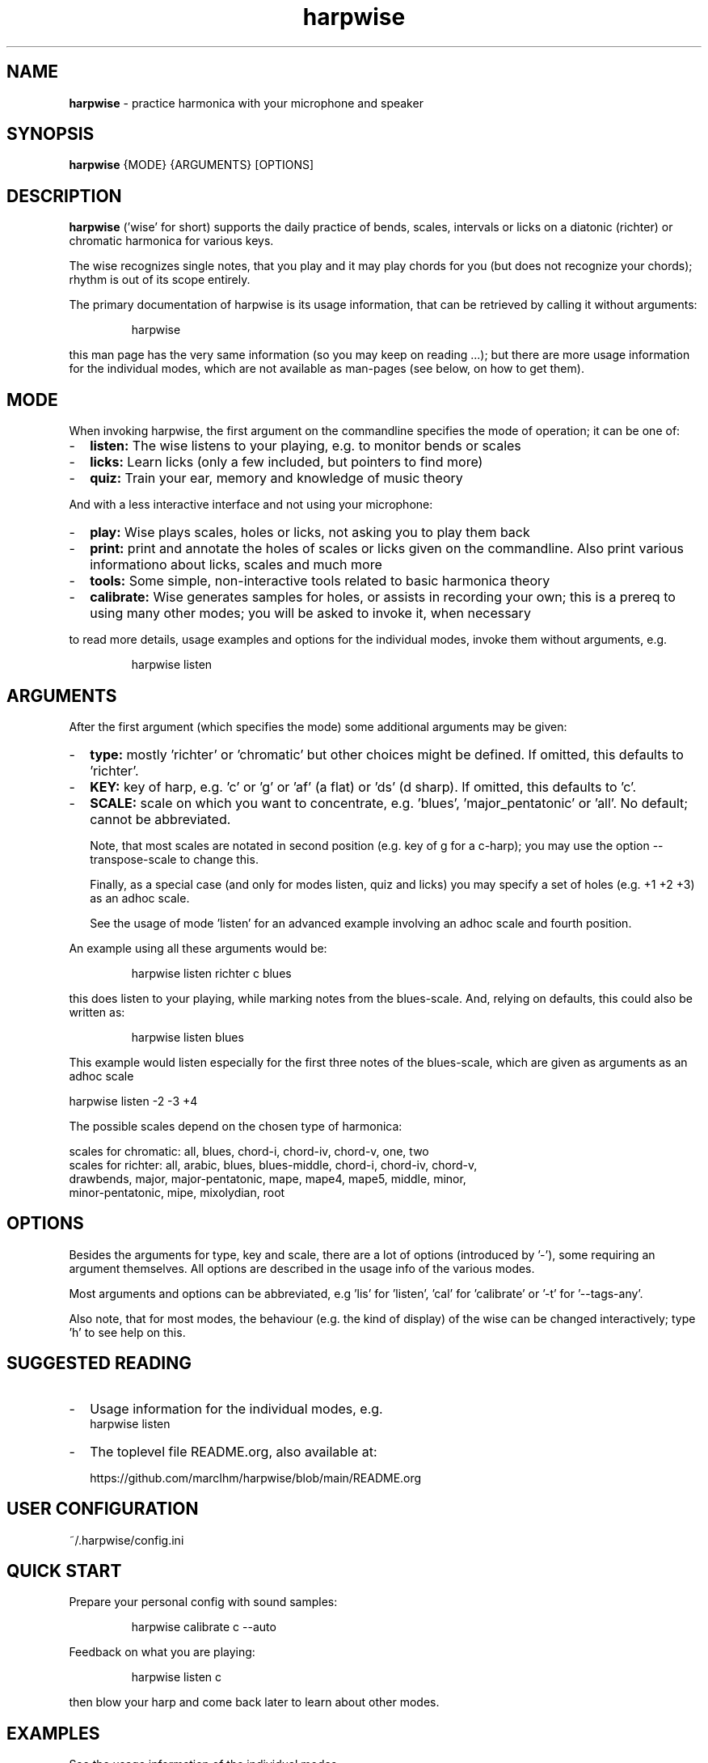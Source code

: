 .\" Process this file with
.\" groff -man -Tascii harpwise.1
.\" man -l man/harpwise.1
.\"
.\" See https://www.gnu.org/software/groff/manual/html_node/index.html#Top
.TH harpwise 1

.SH "NAME"

.B harpwise
- practice harmonica with your microphone and speaker

.SH "SYNOPSIS"

.B harpwise
.RB {MODE}
.RB {ARGUMENTS}
.RB [OPTIONS]

.SH "DESCRIPTION"

.B harpwise
('wise' for short) supports the daily practice of bends,
scales, intervals or licks on a diatonic (richter) or chromatic
harmonica for various keys.

The wise recognizes single notes, that you play and it may play chords
for you (but does not recognize your chords); rhythm is out of its
scope entirely.

The primary documentation of harpwise is its usage information, that
can be retrieved by calling it without arguments:
.IP
harpwise
.RE

this man page has the very same information (so you may keep on
reading ...); but there are more usage information for the individual
modes, which are not available as man-pages (see below, on how to get
them).

.SH "MODE"

When invoking harpwise, the first argument on the commandline
specifies the mode of operation; it can be one of:
.IP - 2
.B listen:
The wise listens to your playing, e.g. to monitor bends or scales
.IP -
.B licks: 
Learn licks (only a few included, but pointers to find more)
.IP -
.B quiz: 
Train your ear, memory and knowledge of music theory
.RE

And with a less interactive interface and not using your microphone:

.IP - 2
.B play: 
Wise plays scales, holes or licks, not asking you to play them back
.IP -
.B print:
print and annotate the holes of scales or licks given on the commandline.
Also print various informationo about licks, scales and much more
.IP -
.B tools: 
Some simple, non-interactive tools related to basic harmonica theory		
.IP -
.B calibrate:
Wise generates samples for holes, or assists in recording your own;
this is a prereq to using many other modes; you will be asked
to invoke it, when necessary
.RE

to read more details, usage examples and options for the individual
modes, invoke them without arguments, e.g.
.IP
harpwise listen
.RE

.SH "ARGUMENTS"

After the first argument (which specifies the mode) some additional
arguments may be given:
.IP - 2
.B type:
mostly 'richter' or 'chromatic' but other choices might be defined. If
omitted, this defaults to 'richter'.
.IP -
.B KEY: 
key of harp, e.g. 'c' or 'g' or 'af' (a flat) or 'ds' (d sharp). If
omitted, this defaults to 'c'.
.IP -
.B SCALE:
scale on which you want to concentrate, e.g. 'blues', 'major_pentatonic'
or 'all'. No default; cannot be abbreviated.

Note, that most scales are notated in second position (e.g. key of g
for a c-harp); you may use the option --transpose-scale to change
this.

Finally, as a special case (and only for modes listen, quiz and licks)
you may specify a set of holes (e.g. +1 +2 +3) as an adhoc scale.

See the usage of mode 'listen' for an advanced example involving
an adhoc scale and fourth position.
.RE

An example using all these arguments would be:
.IP
harpwise listen richter c blues
.RE

this does listen to your playing, while marking notes from the
blues-scale.  And, relying on defaults, this could also be written as:
.IP
harpwise listen blues   
.RE

This example would listen especially for the first three notes of the
blues-scale, which are given as arguments as an adhoc scale

  harpwise listen -2 -3 +4


The possible scales depend on the chosen type of harmonica:

scales for chromatic: all, blues, chord-i, chord-iv, chord-v, one, two
  scales for richter: all, arabic, blues, blues-middle, chord-i, chord-iv, chord-v, 
    drawbends, major, major-pentatonic, mape, mape4, mape5, middle, minor, 
    minor-pentatonic, mipe, mixolydian, root
  
.SH "OPTIONS"

Besides the arguments for type, key and scale, there are a lot of
options (introduced by '-'), some requiring an argument themselves.
All options are described in the usage info of the various modes.

Most arguments and options can be abbreviated, e.g 'lis'
for 'listen', 'cal' for 'calibrate' or '-t' for '--tags-any'.

Also note, that for most modes, the behaviour (e.g. the kind of
display) of the wise can be changed interactively; type 'h' to see
help on this.

.SH "SUGGESTED READING"

.IP - 2
Usage information for the individual modes, e.g.
.br
harpwise listen
.IP -
The toplevel file README.org, also available at:

https://github.com/marcIhm/harpwise/blob/main/README.org
.RE

.SH "USER CONFIGURATION"

~/.harpwise/config.ini

.SH "QUICK START"

Prepare your personal config with sound samples:

.IP
harpwise calibrate c --auto    
.RE

Feedback on what you are playing:

.IP
harpwise listen c
.RE

then blow your harp and come back later to learn about other modes.

.SH EXAMPLES

See the usage information of the individual modes.

.SH COPYRIGHT

.PP
.br
Copyright (c) 2021-2024 by Marc Ihm (marc@ihm.name) 
.br
This program is subject to the MIT License.

.SH SEE ALSO

Again, the usage information of the individual modes.
